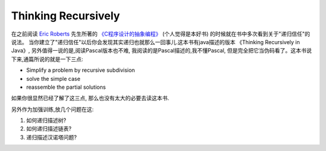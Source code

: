 Thinking Recursively
=====================

在之前阅读 `Eric Roberts <http://cs.stanford.edu/people/eroberts/>`__ 先生所著的
`《C程序设计的抽象编程》 <http://book.douban.com/subject/1171842/>`__ (个人觉得是本好书)
的时候就在书中多次看到关于"递归信任"的说法。
当你建立了"递归信任"以后你会发现其实递归也就那么一回事儿.这本书有java描述的版本
《Thinking Recursively in Java》, 另外值得一说的是,阅读Pascal版本也不难,
我阅读的是Pascal描述的,我不懂Pascal, 但是完全把它当伪码看了。这本书说下来,通篇所说的就是一下三点:

-  Simplify a problem by recursive subdivision

-  solve the simple case

-  reassemble the partial solutions

如果你很显然已经了解了这三点, 那么也没有太大的必要去读这本书.

另外作为加强训练,放几个问题在这:

1) 如何递归描述树?

2) 如何递归描述链表?

3) 递归描述汉诺塔问题?
